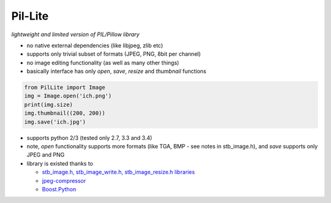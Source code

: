 Pil-Lite
=========

*lightweight and limited version of PIL/Pillow library*

* no native external dependencies (like libjpeg, zlib etc)
* supports only trivial subset of formats (JPEG, PNG, 8bit per channel)
* no image editing functionality (as well as many other things)
* basically interface has only *open*, *save*, *resize* and *thumbnail* functions

.. code:: python

    from PilLite import Image
    img = Image.open('ich.png')
    print(img.size)
    img.thumbnail((200, 200))
    img.save('ich.jpg')


* supports python 2/3 (tested only 2.7, 3.3 and 3.4)
* note, *open* functionality supports more formats (like TGA, BMP - see notes in stb_image.h), and *save* supports only JPEG and PNG
* library is existed thanks to

  * `stb_image.h, stb_image_write.h, stb_image_resize.h libraries <https://github.com/nothings/stb>`_
  * `jpeg-compressor <https://code.google.com/p/jpeg-compressor>`_
  * `Boost.Python <http://www.boost.org/doc/libs/1_57_0/libs/python/doc/>`_

.. image:: https://travis-ci.org/alexa-infra/pil-lite.svg
   :target: https://travis-ci.org/alexa-infra/pil-lite
   :alt: Travis CI build status


